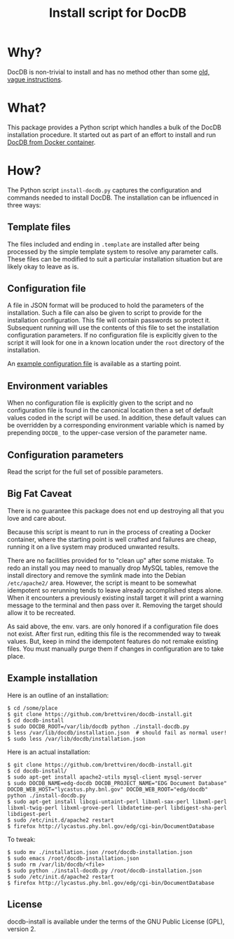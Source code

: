 #+TITLE: Install script for DocDB

* Why?

DocDB is non-trivial to install and has no method other than some [[http://docdb.fnal.gov/doc/install-docdb.html][old, vague instructions]].  

* What?

This package provides a Python script which handles a bulk of the DocDB installation procedure.   It started out as part of an effort to install and run [[https://github.com/brettviren/docdb-docker][DocDB from Docker container]].

* How?

The Python script =install-docdb.py= captures the configuration and commands needed to install DocDB.  The installation can be influenced in three ways:

** Template files

The files included and ending in =.template= are installed after being processed by the simple template system to resolve any parameter calls.  These files can be modified to suit a particular installation situation but are likely okay to leave as is.

** Configuration file

A file in JSON format will be produced to hold the parameters of the installation.  Such a file can also be given to script to provide for the installation configuration.  This file will contain passwords so protect it.  Subsequent running will use the contents of this file to set the installation configuration parameters.  If no configuration file is explicitly given to the script it will look for one in a known location under the =root= directory of the installation.

An [[./example-installation-configuration.json][example configuration file]]  is available as a starting point.

** Environment variables

When no configuration file is explicitly given to the script and no configuration file is found in the canonical location then a set of default values coded in the script will be used.  In addition, these default values can be overridden by a corresponding environment variable which is named by prepending =DOCDB_= to the upper-case version of the parameter name.  

** Configuration parameters

Read the script for the full set of possible parameters.  

** Big Fat Caveat

There is no guarantee this package does not end up destroying all that you love and care about.  

Because this script is meant to run in the process of creating a Docker container, where the starting point is well crafted and failures are cheap, running it on a live system may produced unwanted results.  

There are no facilities provided for to "clean up" after some mistake.  To redo an install you may need to manually drop MySQL tables, remove the install directory and remove the symlink made into the Debian =/etc/apache2/= area.  However, the script is meant to be somewhat idempotent so rerunning tends to leave already accomplished steps alone.  When it encounters a previously existing install target it will print a warning message to the terminal and then pass over it.  Removing the target should allow it to be recreated.

As said above, the env. vars. are only honored if a configuration file does not exist.  After first run, editing this file is the recommended way to tweak values.  But, keep in mind the idempotent features do not remake existing files.  You must manually purge them if changes in configuration are to take place.


** Example installation

Here is an outline of an installation:

#+BEGIN_EXAMPLE
  $ cd /some/place
  $ git clone https://github.com/brettviren/docdb-install.git
  $ cd docdb-install
  $ sudo DOCDB_ROOT=/var/lib/docdb python ./install-docdb.py
  $ less /var/lib/docdb/installation.json  # should fail as normal user!
  $ sudo less /var/lib/docdb/installation.json
#+END_EXAMPLE

Here is an actual installation:

#+BEGIN_EXAMPLE
  $ git clone https://github.com/brettviren/docdb-install.git
  $ cd docdb-install/
  $ sudo apt-get install apache2-utils mysql-client mysql-server
  $ sudo DOCDB_NAME=edg-docdb DOCDB_PROJECT_NAME="EDG Document Database" DOCDB_WEB_HOST="lycastus.phy.bnl.gov" DOCDB_WEB_ROOT="edg/docdb" python ./install-docdb.py
  $ sudo apt-get install libcgi-untaint-perl libxml-sax-perl libxml-perl libxml-twig-perl libxml-grove-perl libdatetime-perl libdigest-sha-perl libdigest-perl
  $ sudo /etc/init.d/apache2 restart
  $ firefox http://lycastus.phy.bnl.gov/edg/cgi-bin/DocumentDatabase
#+END_EXAMPLE

To tweak:

#+BEGIN_EXAMPLE
  $ sudo mv ./installation.json /root/docdb-installation.json
  $ sudo emacs /root/docdb-installation.json
  $ sudo rm /var/lib/docdb/<file>
  $ sudo python ./install-docdb.py /root/docdb-installation.json
  $ sudo /etc/init.d/apache2 restart
  $ firefox http://lycastus.phy.bnl.gov/edg/cgi-bin/DocumentDatabase
#+END_EXAMPLE

** License

docdb-install is available under the terms of the GNU Public License (GPL), version 2.
